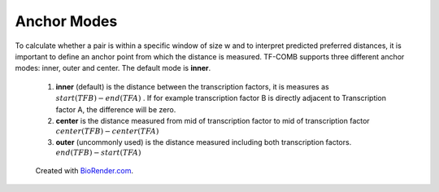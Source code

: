 Anchor Modes
=============

To calculate whether a pair is within a specific window of size w and to interpret predicted preferred distances,
it is important to define an anchor point from which the distance is measured. 
TF-COMB supports three different anchor modes: inner, outer and center. 
The default mode is **inner**.

    1. **inner** (default) is the distance between the transcription factors, it is measures as :math:`start(TF B) - end(TF A)` . If for example transcription factor B is directly adjacent to Transcription factor A, the difference will be zero.
    2. **center** is the distance measured from mid of transcription factor to mid of transcription factor :math:`center(TF B) - center (TF A)`
    3. **outer** (uncommonly used) is the distance measured including both transcription factors. :math:`end(TF B) - start(TF A)`

.. figure:: ../_figures/anchor_modes_biorender.png
    :alt: Explanatory figure for anchor modes

    Created with `BioRender.com <https://biorender.com/>`_.